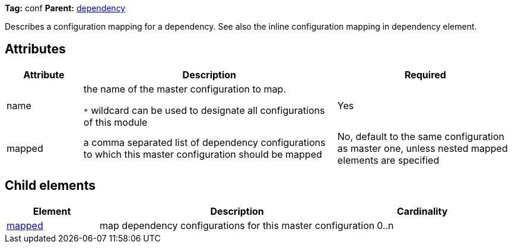 ////
   Licensed to the Apache Software Foundation (ASF) under one
   or more contributor license agreements.  See the NOTICE file
   distributed with this work for additional information
   regarding copyright ownership.  The ASF licenses this file
   to you under the Apache License, Version 2.0 (the
   "License"); you may not use this file except in compliance
   with the License.  You may obtain a copy of the License at

     http://www.apache.org/licenses/LICENSE-2.0

   Unless required by applicable law or agreed to in writing,
   software distributed under the License is distributed on an
   "AS IS" BASIS, WITHOUT WARRANTIES OR CONDITIONS OF ANY
   KIND, either express or implied.  See the License for the
   specific language governing permissions and limitations
   under the License.
////

*Tag:* conf *Parent:* link:../ivyfile/dependency.html[dependency]

Describes a configuration mapping for a dependency. See also the inline configuration mapping in dependency element.

== Attributes

[options="header",cols="15%,50%,35%"]
|=======
|Attribute|Description|Required
|name|the name of the master configuration to map.

`$$*$$` wildcard can be used to designate all configurations of this module|Yes
|mapped|a comma separated list of dependency configurations to which this master configuration should be mapped|No, default to the same configuration as master one, unless nested mapped elements are specified
|=======

== Child elements

[options="header",cols="20%,60%,20%"]
|=======
|Element|Description|Cardinality
|link:../ivyfile/mapped.html[mapped]|map dependency configurations for this master configuration|0..n
|=======
